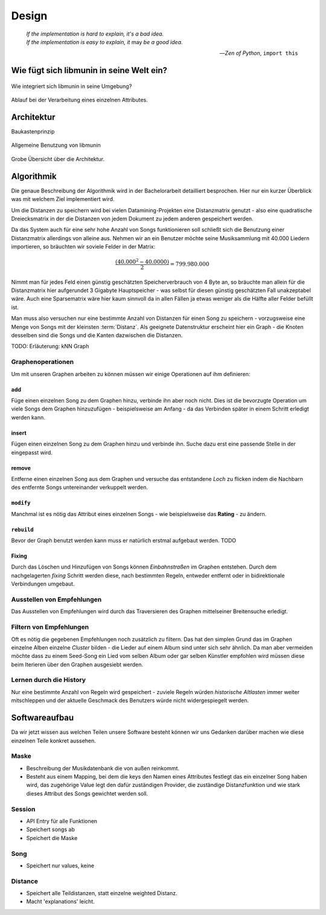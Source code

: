 ******
Design
******

.. epigraph::

    | *If the implementation is hard to explain, it's a bad idea.*
    | *If the implementation is easy to explain, it* may *be a good idea.*

    -- *Zen of Python*, ``import this``

Wie fügt sich libmunin in seine Welt ein?
=========================================

.. figure:: figs/integration.*
    :alt: Integrationsübersicht
    :width: 100%
    :align: center

    Wie integriert sich libmunin in seine Umgebung?

.. figure:: figs/provider_process.*
    :alt: Attributverarbeitung
    :width: 75%
    :align: center

    Ablauf bei der Verarbeitung eines einzelnen Attributes.

Architektur
===========

Baukastenprinzip

.. figure:: figs/munin_startup.*
    :alt: Allgemeine Benutzung
    :width: 75%
    :align: center

    Allgemeine Benutzung von libmunin


.. figure:: figs/arch.*
    :alt: Architekturübersicht.
    :width: 100%
    :align: center

    Grobe Übersicht über die Architektur.

Algorithmik
===========

Die genaue Beschreibung der Algorithmik wird in der Bachelorarbeit detailliert
besprochen. Hier nur ein kurzer Überblick was mit welchem Ziel implementiert
wird.

Um die Distanzen zu speichern wird bei vielen Datamining-Projekten eine
Distanzmatrix genutzt - also eine quadratische Dreiecksmatrix in der
die Distanzen von jedem Dokument zu jedem anderen gespeichert werden.

Da das System auch für eine sehr hohe Anzahl von Songs funktionieren soll 
schließt sich die Benutzung einer Distanzmatrix allerdings von alleine aus.
Nehmen wir an ein Benutzer möchte seine Musiksammlung mit 40.000 Liedern
importieren, so bräuchten wir soviele Felder in der Matrix:

.. math:: 

    \frac{(40.000^2 - 40.0000)}{2} = 799.980.000

Nimmt man für jedes Feld einen günstig geschätzten Speicherverbrauch von 4 Byte
an, so bräuchte man allein für die Distanzmatrix hier aufgerundet 3 Gigabyte
Hauptspeicher - was selbst für diesen günstig geschätzten Fall unakzeptabel
wäre. Auch eine Sparsematrix wäre hier kaum sinnvoll da in allen Fällen ja etwas
weniger als die Hälfte aller Felder befüllt ist.

Man muss also versuchen nur eine bestimmte Anzahl von Distanzen für einen Song
zu speichern - vorzugsweise eine Menge von Songs mit der kleinsten
:term:`Distanz`. Als geeignete Datenstruktur erscheint hier ein Graph - die
Knoten desselben sind die Songs und die Kanten dazwischen die Distanzen.

TODO: Erläuterung: kNN Graph

Graphenoperationen
------------------

Um mit unseren Graphen arbeiten zu können müssen wir einige Operationen auf ihm
definieren:

add
~~~

Füge einen einzelnen Song zu dem Graphen hinzu, verbinde ihn aber noch nicht.
Dies ist die bevorzugte Operation um viele Songs dem Graphen hinzuzufügen -
beispielsweise am Anfang - da das Verbinden später in einem Schritt erledigt
werden kann.

insert
~~~~~~

Fügen einen einzelnen Song zu dem Graphen hinzu und verbinde ihn. Suche dazu
erst eine passende Stelle in der eingepasst wird.

remove
~~~~~~

Entferne einen einzelnen Song aus dem Graphen und versuche das entstandene
*Loch* zu flicken indem die Nachbarn des entfernte Songs untereinander
verkuppelt werden.

``modify``
~~~~~~~~~~

Manchmal ist es nötig das Attribut eines einzelnen Songs - wie beispielsweise
das **Rating** - zu ändern. 

``rebuild``
~~~~~~~~~~~

Bevor der Graph benutzt werden kann muss er natürlich erstmal aufgebaut werden. 
TODO

Fixing
~~~~~~

Durch das Löschen und Hinzufügen von Songs können *Einbahnstraßen* im Graphen
entstehen. Durch dem nachgelagerten *fixing* Schritt werden diese, nach
bestimmten Regeln, entweder entfernt oder in bidirektionale Verbindungen
umgebaut.

Ausstellen von Empfehlungen
---------------------------

Das Ausstellen von Empfehlungen wird durch das Traversieren des Graphen
mittelseiner Breitensuche erledigt. 

Filtern von Empfehlungen
------------------------

Oft es nötig die gegebenen Empfehlungen noch zusätzlich zu filtern. Das hat den
simplen Grund das im Graphen einzelne Alben einzelne *Cluster* bilden - die
Lieder auf einem Album sind unter sich sehr ähnlich. Da man aber vermeiden
möchte dass zu einem Seed-Song ein Lied vom selben Album oder gar selben
Künstler empfohlen wird müssen diese beim Iterieren über den Graphen ausgesiebt
werden.

Lernen durch die History
------------------------

Nur eine bestimmte Anzahl von Regeln wird gespeichert - zuviele Regeln würden
*historische Altlasten* immer weiter mitschleppen und der aktuelle Geschmack des
Benutzers würde nicht widergespiegelt werden.

Softwareaufbau
==============

Da wir jetzt wissen aus welchen Teilen unsere Software besteht können wir uns
Gedanken darüber machen wie diese einzelnen Teile konkret aussehen.

Maske
-----

- Beschreibung der Musikdatenbank die von außen reinkommt.
- Besteht aus einem Mapping, bei dem die keys den Namen eines Attributes
  festlegt das ein einzelner Song haben wird, das zugehörige Value legt
  den dafür zuständigen Provider, die zuständige Distanzfunktion und 
  wie stark dieses Attribut des Songs gewichtet werden soll.

Session
-------

- API Entry für alle Funktionen
- Speichert songs ab
- Speichert die Maske

Song
----

- Speichert nur values, keine

Distance
--------

- Speichert alle Teildistanzen, statt einzelne weighted Distanz.
- Macht 'explanations' leicht.


